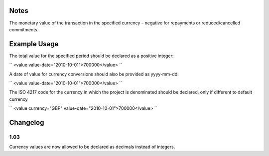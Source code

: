 
.. raw:: mediawiki

   {{for revison 1.02}}

Notes
^^^^^

The monetary value of the transaction in the specified currency –
negative for repayments or reduced/cancelled commitments.

Example Usage
^^^^^^^^^^^^^

The total value for the specified period should be declared as a
positive integer:

``
<value value-date="2010-10-01">700000</value>
``

A date of value for currency conversions should also be provided as
yyyy-mm-dd:

``
<value value-date="2010-10-01">700000</value>
``

The ISO 4217 code for the currency in which the project is denominated
should be declared, only if different to default currency

``
<value currency="GBP" value-date="2010-10-01">700000</value>
``

Changelog
^^^^^^^^^

1.03
~~~~

Currency values are now allowed to be declared as decimals instead of
integers.
